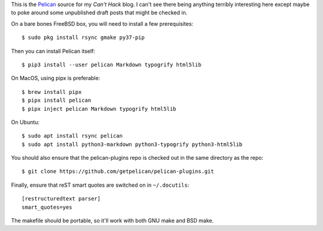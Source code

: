 This is the Pelican_ source for my `Can't Hack` blog. I can't see there being
anything terribly interesting here except maybe to poke around some unpublished
draft posts that might be checked in.

On a bare bones FreeBSD box, you will need to install a few prerequisites::

    $ sudo pkg install rsync gmake py37-pip

Then you can install Pelican itself::

    $ pip3 install --user pelican Markdown typogrify html5lib

On MacOS, using pipx is preferable::

    $ brew install pipx
    $ pipx install pelican
    $ pipx inject pelican Markdown typogrify html5lib

On Ubuntu::

    $ sudo apt install rsync pelican
    $ sudo apt install python3-markdown python3-typogrify python3-html5lib

You should also ensure that the pelican-plugins repo is checked out in the
same directory as the repo::

    $ git clone https://github.com/getpelican/pelican-plugins.git

Finally, ensure that reST smart quotes are switched on in ``~/.docutils``::

    [restructuredtext parser]
    smart_quotes=yes

The makefile should be portable, so it'll work with both GNU make and BSD make.

.. _Pelican: https://github.com/getpelican/pelican
.. _Can't Hack: https://i.canthack.it/
